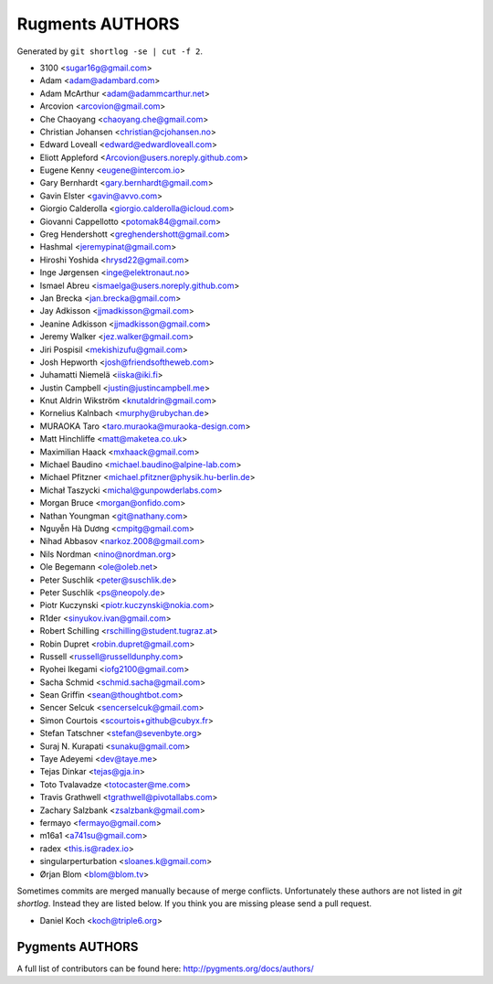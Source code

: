 Rugments AUTHORS
================

Generated by ``git shortlog -se | cut -f 2``.

* 3100 <sugar16g@gmail.com>
* Adam <adam@adambard.com>
* Adam McArthur <adam@adammcarthur.net>
* Arcovion <arcovion@gmail.com>
* Che Chaoyang <chaoyang.che@gmail.com>
* Christian Johansen <christian@cjohansen.no>
* Edward Loveall <edward@edwardloveall.com>
* Eliott Appleford <Arcovion@users.noreply.github.com>
* Eugene Kenny <eugene@intercom.io>
* Gary Bernhardt <gary.bernhardt@gmail.com>
* Gavin Elster <gavin@avvo.com>
* Giorgio Calderolla <giorgio.calderolla@icloud.com>
* Giovanni Cappellotto <potomak84@gmail.com>
* Greg Hendershott <greghendershott@gmail.com>
* Hashmal <jeremypinat@gmail.com>
* Hiroshi Yoshida <hrysd22@gmail.com>
* Inge Jørgensen <inge@elektronaut.no>
* Ismael Abreu <ismaelga@users.noreply.github.com>
* Jan Brecka <jan.brecka@gmail.com>
* Jay Adkisson <jjmadkisson@gmail.com>
* Jeanine Adkisson <jjmadkisson@gmail.com>
* Jeremy Walker <jez.walker@gmail.com>
* Jiri Pospisil <mekishizufu@gmail.com>
* Josh Hepworth <josh@friendsoftheweb.com>
* Juhamatti Niemelä <iiska@iki.fi>
* Justin Campbell <justin@justincampbell.me>
* Knut Aldrin Wikström <knutaldrin@gmail.com>
* Kornelius Kalnbach <murphy@rubychan.de>
* MURAOKA Taro <taro.muraoka@muraoka-design.com>
* Matt Hinchliffe <matt@maketea.co.uk>
* Maximilian Haack <mxhaack@gmail.com>
* Michael Baudino <michael.baudino@alpine-lab.com>
* Michael Pfitzner <michael.pfitzner@physik.hu-berlin.de>
* Michał Taszycki <michal@gunpowderlabs.com>
* Morgan Bruce <morgan@onfido.com>
* Nathan Youngman <git@nathany.com>
* Nguyễn Hà Dương <cmpitg@gmail.com>
* Nihad Abbasov <narkoz.2008@gmail.com>
* Nils Nordman <nino@nordman.org>
* Ole Begemann <ole@oleb.net>
* Peter Suschlik <peter@suschlik.de>
* Peter Suschlik <ps@neopoly.de>
* Piotr Kuczynski <piotr.kuczynski@nokia.com>
* R1der <sinyukov.ivan@gmail.com>
* Robert Schilling <rschilling@student.tugraz.at>
* Robin Dupret <robin.dupret@gmail.com>
* Russell <russell@russelldunphy.com>
* Ryohei Ikegami <iofg2100@gmail.com>
* Sacha Schmid <schmid.sacha@gmail.com>
* Sean Griffin <sean@thoughtbot.com>
* Sencer Selcuk <sencerselcuk@gmail.com>
* Simon Courtois <scourtois+github@cubyx.fr>
* Stefan Tatschner <stefan@sevenbyte.org>
* Suraj N. Kurapati <sunaku@gmail.com>
* Taye Adeyemi <dev@taye.me>
* Tejas Dinkar <tejas@gja.in>
* Toto Tvalavadze <totocaster@me.com>
* Travis Grathwell <tgrathwell@pivotallabs.com>
* Zachary Salzbank <zsalzbank@gmail.com>
* fermayo <fermayo@gmail.com>
* m16a1 <a741su@gmail.com>
* radex <this.is@radex.io>
* singularperturbation <sloanes.k@gmail.com>
* Ørjan Blom <blom@blom.tv>

Sometimes commits are merged manually because of merge conflicts.
Unfortunately these authors are not listed in `git shortlog`.
Instead they are listed below. If you think you are missing
please send a pull request.

* Daniel Koch <koch@triple6.org>


Pygments AUTHORS
----------------

A full list of contributors can be found here:
http://pygments.org/docs/authors/
